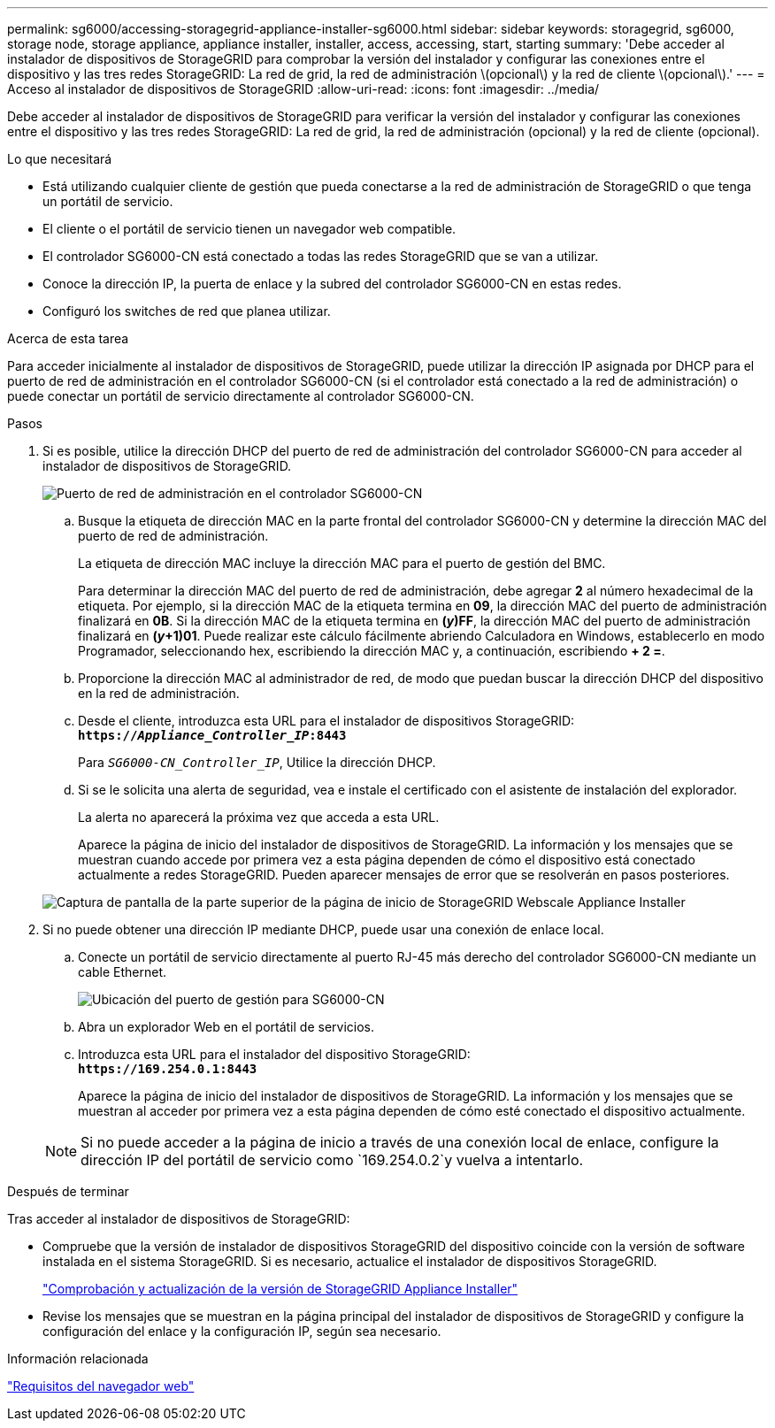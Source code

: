 ---
permalink: sg6000/accessing-storagegrid-appliance-installer-sg6000.html 
sidebar: sidebar 
keywords: storagegrid, sg6000, storage node, storage appliance, appliance installer, installer, access, accessing, start, starting 
summary: 'Debe acceder al instalador de dispositivos de StorageGRID para comprobar la versión del instalador y configurar las conexiones entre el dispositivo y las tres redes StorageGRID: La red de grid, la red de administración \(opcional\) y la red de cliente \(opcional\).' 
---
= Acceso al instalador de dispositivos de StorageGRID
:allow-uri-read: 
:icons: font
:imagesdir: ../media/


[role="lead"]
Debe acceder al instalador de dispositivos de StorageGRID para verificar la versión del instalador y configurar las conexiones entre el dispositivo y las tres redes StorageGRID: La red de grid, la red de administración (opcional) y la red de cliente (opcional).

.Lo que necesitará
* Está utilizando cualquier cliente de gestión que pueda conectarse a la red de administración de StorageGRID o que tenga un portátil de servicio.
* El cliente o el portátil de servicio tienen un navegador web compatible.
* El controlador SG6000-CN está conectado a todas las redes StorageGRID que se van a utilizar.
* Conoce la dirección IP, la puerta de enlace y la subred del controlador SG6000-CN en estas redes.
* Configuró los switches de red que planea utilizar.


.Acerca de esta tarea
Para acceder inicialmente al instalador de dispositivos de StorageGRID, puede utilizar la dirección IP asignada por DHCP para el puerto de red de administración en el controlador SG6000-CN (si el controlador está conectado a la red de administración) o puede conectar un portátil de servicio directamente al controlador SG6000-CN.

.Pasos
. Si es posible, utilice la dirección DHCP del puerto de red de administración del controlador SG6000-CN para acceder al instalador de dispositivos de StorageGRID.
+
image::../media/sg6000_cn_admin_network_port.gif[Puerto de red de administración en el controlador SG6000-CN]

+
.. Busque la etiqueta de dirección MAC en la parte frontal del controlador SG6000-CN y determine la dirección MAC del puerto de red de administración.
+
La etiqueta de dirección MAC incluye la dirección MAC para el puerto de gestión del BMC.

+
Para determinar la dirección MAC del puerto de red de administración, debe agregar *2* al número hexadecimal de la etiqueta. Por ejemplo, si la dirección MAC de la etiqueta termina en *09*, la dirección MAC del puerto de administración finalizará en *0B*. Si la dirección MAC de la etiqueta termina en *(_y_)FF*, la dirección MAC del puerto de administración finalizará en *(_y_+1)01*. Puede realizar este cálculo fácilmente abriendo Calculadora en Windows, establecerlo en modo Programador, seleccionando hex, escribiendo la dirección MAC y, a continuación, escribiendo *+ 2 =*.

.. Proporcione la dirección MAC al administrador de red, de modo que puedan buscar la dirección DHCP del dispositivo en la red de administración.
.. Desde el cliente, introduzca esta URL para el instalador de dispositivos StorageGRID: +
`*https://_Appliance_Controller_IP_:8443*`
+
Para `_SG6000-CN_Controller_IP_`, Utilice la dirección DHCP.

.. Si se le solicita una alerta de seguridad, vea e instale el certificado con el asistente de instalación del explorador.
+
La alerta no aparecerá la próxima vez que acceda a esta URL.

+
Aparece la página de inicio del instalador de dispositivos de StorageGRID. La información y los mensajes que se muestran cuando accede por primera vez a esta página dependen de cómo el dispositivo está conectado actualmente a redes StorageGRID. Pueden aparecer mensajes de error que se resolverán en pasos posteriores.

+
image::../media/appliance_installer_home_5700_5600.png[Captura de pantalla de la parte superior de la página de inicio de StorageGRID Webscale Appliance Installer]



. Si no puede obtener una dirección IP mediante DHCP, puede usar una conexión de enlace local.
+
.. Conecte un portátil de servicio directamente al puerto RJ-45 más derecho del controlador SG6000-CN mediante un cable Ethernet.
+
image::../media/sg6000_cn_link_local_port.gif[Ubicación del puerto de gestión para SG6000-CN]

.. Abra un explorador Web en el portátil de servicios.
.. Introduzca esta URL para el instalador del dispositivo StorageGRID: +
`*\https://169.254.0.1:8443*`
+
Aparece la página de inicio del instalador de dispositivos de StorageGRID. La información y los mensajes que se muestran al acceder por primera vez a esta página dependen de cómo esté conectado el dispositivo actualmente.

+

NOTE: Si no puede acceder a la página de inicio a través de una conexión local de enlace, configure la dirección IP del portátil de servicio como `169.254.0.2`y vuelva a intentarlo.





.Después de terminar
Tras acceder al instalador de dispositivos de StorageGRID:

* Compruebe que la versión de instalador de dispositivos StorageGRID del dispositivo coincide con la versión de software instalada en el sistema StorageGRID. Si es necesario, actualice el instalador de dispositivos StorageGRID.
+
link:verifying-and-upgrading-storagegrid-appliance-installer-version.html["Comprobación y actualización de la versión de StorageGRID Appliance Installer"]

* Revise los mensajes que se muestran en la página principal del instalador de dispositivos de StorageGRID y configure la configuración del enlace y la configuración IP, según sea necesario.


.Información relacionada
link:web-browser-requirements.html["Requisitos del navegador web"]
